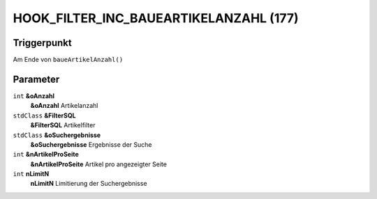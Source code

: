 HOOK_FILTER_INC_BAUEARTIKELANZAHL (177)
=======================================

Triggerpunkt
""""""""""""

Am Ende von ``baueArtikelAnzahl()``

Parameter
"""""""""

``int`` **&oAnzahl**
    **&oAnzahl** Artikelanzahl

``stdClass`` **&FilterSQL**
    **&FilterSQL** Artikelfilter

``stdClass`` **&oSuchergebnisse**
    **&oSuchergebnisse** Ergebnisse der Suche

``int`` **&nArtikelProSeite**
    **&nArtikelProSeite** Artikel pro angezeigter Seite

``int`` **nLimitN**
    **nLimitN** Limitierung der Suchergebnisse
